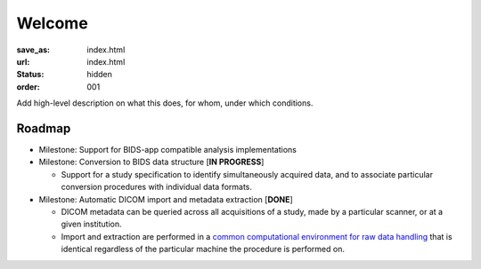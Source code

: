 Welcome
*******
:save_as: index.html
:url: index.html
:status: hidden
:order: 001

Add high-level description on what this does, for whom, under which conditions.

Roadmap
=======

- Milestone: Support for BIDS-app compatible analysis implementations

- Milestone: Conversion to BIDS data structure [**IN PROGRESS**]

  - Support for a study specification to identify simultaneously acquired data, and to associate
    particular conversion procedures with individual data formats.

- Milestone: Automatic DICOM import and metadata extraction [**DONE**]

  - DICOM metadata can be queried across all acquisitions of a study, made by a particular
    scanner, or at a given institution.

  - Import and extraction are performed in a `common computational environment for raw data handling
    <{filename}containers/rawimport.rst>`_ that is identical regardless of the particular machine the
    procedure is performed on.
